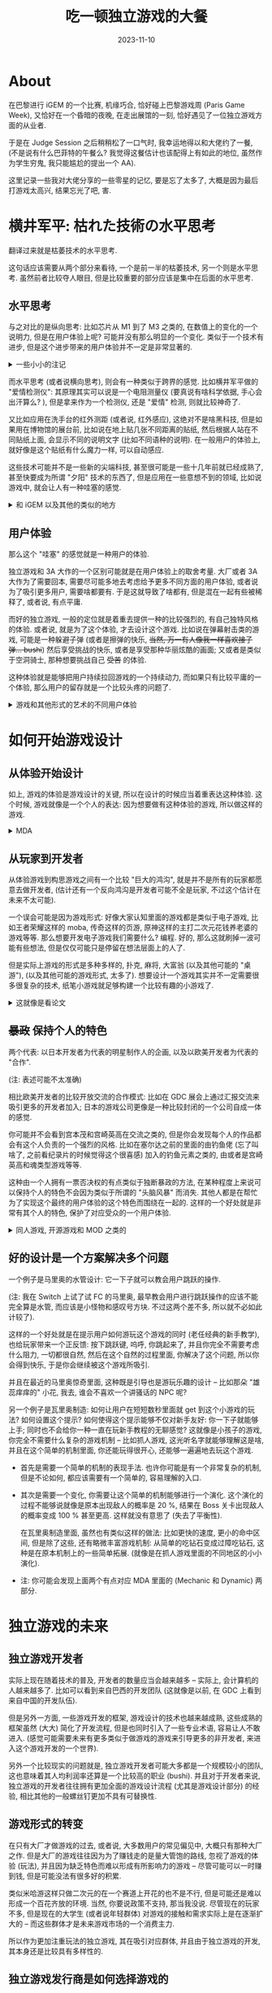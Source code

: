 #+title: 吃一顿独立游戏的大餐
#+date: 2023-11-10
#+layout: post
#+options: _:nil ^:nil
#+categories: misc
* About
在巴黎进行 iGEM 的一个比赛, 机缘巧合, 恰好碰上巴黎游戏周 (Paris Game Week),
又恰好在一个昏暗的夜晚, 在走出展馆的一刻, 恰好遇见了一位独立游戏方面的从业者.

于是在 Judge Session 之后稍稍松了一口气时, 我幸运地得以和大佬约了一餐,
(不是说有什么巴菲特的午餐么? 我觉得这餐估计也该配得上有如此的地位,
虽然作为学生穷鬼, 我只能尴尬的提出一个 AA).

这里记录一些我对大佬分享的一些零星的记忆, 要是忘了太多了,
大概是因为最后打游戏太高兴, 结果忘光了吧, 害.

* 横井军平: 枯れた技術の水平思考
翻译过来就是枯萎技术的水平思考.

这句话应该需要从两个部分来看待, 一个是前一半的枯萎技术, 另一个则是水平思考.
虽然前者比较夺人眼目, 但是比较重要的部分应该是集中在后面的水平思考.

** 水平思考
与之对比的是纵向思考: 比如芯片从 M1 到了 M3 之类的, 在数值上的变化的一个说明力,
但是在用户体验上呢? 可能并没有那么明显的一个变化. 类似于一个技术有进步,
但是这个进步带来的用户体验并不一定是非常显著的.

#+begin_html
<details><summary>一些小小的注记</summary>
#+end_html
并不是说技术的进步没有用处, 比如游玩的时候, 一点点的延时, 比如音游玩家之类的,
估计会比较敏感, 而技术的提升和完善可能可以减缓这个延时的感觉.
又或者说之前有一个用虚幻 5 引擎制作的一个游戏宣传, 几乎和真实拍摄一样,
让人根本分不清. 

但是除非过于离谱, 一般这样的提升可能是比较难以察觉的
(除非是类似于用过了那种非常快的电脑, 然后回过头来去用很慢的电脑去跑);
并且虽然画面固然重要, 比如因为现实中不可能使用枪械或者是很难真的自己开飞机/卡车,
所以对于对于这样的模拟类型的游戏, 真实性可能是非常有必要的.

但是从另外一个角度来看, 游戏可能就是在追求一种不真实的感觉,
那种所谓元宇宙模拟一切的视角, 其实某种程度上来说是非常愚蠢的事情:
我们为什么要去模拟一个啥都和现实一样的东西? 游戏之所以吸引人,
不就是因为它不真实, 它去掉了一些本来应该存在的东西,
把焦点集中在一个最有趣的部分.

以 FPS 为例, 我们可能不需要考虑如何瞄准, 毕竟视野中心就有一个准星,
也不需要考虑如何换手持械更不需要考虑如何换弹等等,
这些现实中复杂的操作都被简化为了一个简单的按键: 比如鼠标单击, 比如 R 键换弹.
(不过如果是更加硬核一点的游戏, 可能也会把这种考虑进去吧?
不过也许这个时候, 游戏的核心体验就变成了对枪械的精确模拟,
而吸引的用户可能就不是射击游戏爱好者, 而是军迷了).

再有一个例子, 是落日间有一个 "元宇宙的厕所会堵吗" 的一个视频,
比如说在游戏场景中的厕所需要设计成什么样的一个形式, 它们需要如何进行设计?
真的有必要去完美复现现实吗? 

(注: 具体的可能还得去看原视频, 我在飞机上也没法找到出处考证了)

这种做法的感觉让我有一种在搞物理的感觉,
有点类似于搞一个简单的模型, 不必所有细节都包含, 但是要有核心的重点.

然后还有一个反其道而行之的另外一个做法: 通过一些真实性来把玩家拉入游戏世界中.
一个例子就是塞尔达里面的木板被设计为可以破坏的,
或者是给松达建的指路牌是可以做得歪歪扭扭的.
这有点像是稍微小小地模糊了一些游戏和现实的边界 -- 否则就会像是一些粪作一样被喷:
这个平台怎么跳不上去? 这个怎么会有空气墙? 这建模也太假了! 这操作太反人类了!

玩家通过用现实在虚拟游戏中进行映射来寻找一种沉浸感, 假如完全的非真实,
那么玩家可能就只是一个旁观者而非参与者了.
#+begin_html
</details>
#+end_html

而水平思考 (或者说横向思考), 则会有一种类似于跨界的感觉.
比如横井军平做的 "爱情检测仪": 其原理其实可以说是一个电阻测量仪
(要真说有啥科学依据, 手心会出汗算么? ), 但是拿来作为一个检测仪,
还是 "爱情" 检测, 则就比较神奇了.

又比如应用在洗手台的红外测距 (或者说, 红外感应), 这绝对不是啥黑科技,
但是如果用在博物馆的展台前, 比如说在地上贴几张不同距离的贴纸,
然后根据人站在不同贴纸上面, 会显示不同的说明文字 (比如不同语种的说明).
在一般用户的体验上, 就好像是这个贴纸有什么魔力一样, 可以自动感应.

这些技术可能并不是一些新的尖端科技, 甚至很可能是一些十几年前就已经成熟了,
甚至快要成为所谓 "夕阳" 技术的东西了, 但是应用在一些意想不到的领域,
比如说游戏中, 就会让人有一种哇塞的感觉.

#+begin_html
<details><summary>和 iGEM 以及其他的类似的地方</summary>
#+end_html
其实我真觉得像 iGEM 这种工程应用 (或者说, 产品开发? ) 的选题也非常需要这样的想法.
比如我见到的把 3D 打印技术应用到培养基制作的, 或者是让工程菌组成结构进行生物制造的,
再或者是往牛乳头上抹工程菌减少牛奶浪费的.

以今年 Willim-Marry 队伍做的 3D 打印培养基为例, 可能这个技术并不是非常先进,
甚至因为他们能做的只有说是固态的,
在实用价值上 (至少据搞生物的师兄说) 可以是没啥意义的.
但是我认为其意义在于引入了这个技术到 iGEM 合成生物学的领域里面,
解决了一定的痛点: 抹培养基挺麻烦, 并且引入 3D 打印技术, 还能够制成任意形式的培养基.
至于未来能否把这个做到别的物态, 那个估计就是另外一回事了.
#+begin_html
</details>
#+end_html

** 用户体验
那么这个 "哇塞" 的感觉就是一种用户的体验.

独立游戏和 3A 大作的一个区别可能就是在用户体验上的取舍考量.
大厂或者 3A 大作为了需要回本, 需要尽可能多地去考虑给予更多不同方面的用户体验,
或者说为了吸引更多用户, 需要啥都要有. 于是这就导致了啥都有,
但是混在一起有些被稀释了, 或者说, 有点平庸.

而好的独立游戏, 一般的定位就是着重去提供一种的比较强烈的, 有自己独特风格的体验.
或者说, 就是为了这个体验, 才去设计这个游戏. 比如说在弹幕射击类的游戏,
可能是一种躲避子弹 (或者是擦弹的快乐, +当然, 万一有人像我一样喜欢接子弹... bushi+)
然后享受挑战的快乐, 或者是享受那种华丽炫酷的画面; 又或者是类似于空洞骑士,
那种想要挑战自己 +受苦+ 的体验.

这种体验就是能够把用户持续拉回游戏的一个持续动力, 而如果只有比较平庸的一个体验,
那么用户的留存就是一个比较头疼的问题了.

#+begin_html
<details><summary>游戏和其他形式的艺术的不同用户体验</summary>
#+end_html
一个直观的表现就是, 你可以从一个用户在说什么来看出他/她在玩游戏还是在做其他的什么:
如果他/她在说: "啊, 我死了", 那么很可能他/她在玩游戏. 你不会看到一个人在玩游戏时说:
"啊, 马里奥死了", 或者是 "啊, 主人公死了" 之类的.

这是因为在游戏中, 玩家是一个沉浸参与的状态而不是一个类似于电影, 书籍之类的欣赏者状态.
(当然, 视觉轻小说之类的可能不太适用, 但是要我说, 视觉轻小说可能也能算得上文学 +bushi+).

一个比较好奇的地方是类似于底特律变人这样的可以说互动电影的游戏,
以及一些几乎没有角色扮演成分的 AVG 游戏 (比如丸子与银河龙),
是否会让人有参与感呢? 或者说, 玩家是否会映射部分的自我到一个特定的角色上,
去寻求一个代入感呢? 

这个用户体验, 在 [[#mda][MDA]] 的设计框架里面, 应该算是美感 (Aesthetic) 的部分.
#+begin_html
</details>
#+end_html

* 如何开始游戏设计
** 从体验开始设计
如上, 游戏的体验是游戏设计的关键, 所以在设计的时候应当着重表达这种体验.
这个时候, 游戏就像是一个个人的表达: 因为想要做有这种体验的游戏, 所以做这样的游戏.

#+begin_html
<details><summary id="mda">MDA</summary>
#+end_html

可以去读一读 [[https://www.bilibili.com/read/cv19232898/][MDA 框架：一种游戏设计和游戏研究的形式化方法 (2004)]],
是一种分析和构思游戏设计机制的一个模型框架. 其代表了:
+ 机制 (Mechanic) 
+ 动态 (Dynamic)
+ 美感 (Aesthetic)

以下是我的一个简单的概括 (不一定对):

这三个类似于一个逐级放大的效果, 开发者设置了自己的机制, 通过动态来调整游戏的平衡性,
反应在玩家层面的便是一种美感的体现.

当然, 并没有那么简单, 这几个词也不仅仅只是简单的字面意思, 建议还是去读读看翻译的原文.
但是因为我做得还比较少, 所以可能不太能够很好地表述和理解.
#+begin_html
</details>
#+end_html

** 从玩家到开发者
从体验游戏到构思游戏之间有一个比较 "巨大的鸿沟",
就是并不是所有的玩家都愿意去做开发者, (估计还有一个反向鸿沟是开发者可能不全是玩家,
不过这个估计在未来不太可能).

一个误会可能是因为游戏形式: 好像大家认知里面的游戏都是类似于电子游戏,
比如王者荣耀这样的 moba, 传奇这样的页游, 原神这样的主打二次元花钱养老婆的游戏等等.
那么想要开发电子游戏我们需要什么? 编程. 好的, 那么这就刷掉一波可能有些想法,
但是仅仅可能只是停留在想法层面上的人了.

但是实际上游戏的形式是多种多样的, 扑克, 麻将, 大富翁 (以及其他可能的 "桌游"),
(以及其他可能的游戏形式, 太多了). 想要设计一个游戏其实并不一定需要很多很复杂的技术,
纸笔小游戏就足够构建一个比较有趣的小游戏了.

#+begin_html
<details><summary>这就像是看论文</summary>
#+end_html
怎么变成这样的一个话题了呢? 因为在看论文的时候,
一般都会比较在意论文里面为什么要这么做. 关键是为什么.

当然, 也许只是因为我只是一个臭搞实验的, 现在看的都是一些别人是怎么做实验的论文,
(搞理论的大佬如何想就不清楚了). 但是了解了为什么, 就会在新的实验设计里面去尝试去复刻,
或者说想想如何利用这种 "为什么" 去设计新的实验之类的.

(当然, 照着抄肯定是不可能的, 就像我导师之前很自豪地说过, 公式都是公开的,
就算照着抄也不可能的, 因为每个探测器都是不一样的)

好好好, 还是回到游戏. 
#+begin_html
</details>
#+end_html

** +暴政+ 保持个人的特色
两个代表: 以日本开发者为代表的明星制作人的企画, 以及以欧美开发者为代表的 "合作".

(注: 表述可能不太准确)

相比欧美开发者的比较开放交流的合作模式:
比如在 GDC 展会上通过汇报交流来吸引更多的开发者加入; 
日本的游戏公司更像是一种比较封闭的一个公司自成一体的感觉.

你可能并不会看到宫本茂和宫崎英高在交流之类的,
但是你会发现每个人的作品都会有这个人负责的一个强烈的风格.
比如在塞尔达之前的里面的由钓鱼佬 (忘了叫啥了, 之前看纪录片的时候觉得这个很喜感)
加入的钓鱼元素之类的, 由或者是宫崎英高和魂类型游戏等等.

这种由一个人拥有一票否决权的有点类似于独断暴政的方法,
在某种程度上来说可以保持个人的特色不会因为类似于所谓的 "头脑风暴" 而消失.
其他人都是在帮忙为了实现这个最终的用户体验的这个特色而围绕在一起的.
这样的一个好处就是非常有其个人的特色, 保护了对应受众的一个用户体验.

#+begin_html
<details><summary>同人游戏, 开源游戏和 MOD 之类的</summary>
#+end_html
我认为同人游戏, 开源游戏和 MOD 开发之类的和这种保持个人特色的原则并不违背.
因为这并非像是一些大厂为了满足多数人的喜好而对作品在设计上加入的各种要素缝合.

这更像是个人为了能够表达自己的特色而去对游戏进行的一个修改, 致敬一样的感觉.
同人游戏, 比如东方 Project 更像是在已经有的世界观和人设基础上进行的一个自我发挥,
比如夜雀食堂之类的, 和原作基本上可以说玩法完全不同, 甚至美术和资源之类的都不尽相同.
(zun 绘估计是给了很多美工自信, 而 zun 曲估计给了很多人学习的案例吧).

并且很多游戏开发者都是从同人游戏或者 MOD 制作开始的, 可能除了热爱这个游戏,
想要为这个游戏添加一些自己的特色之外, 这种开发可能也算是一种游戏开发简单的入门吧.
#+begin_html
</details>
#+end_html

** 好的设计是一个方案解决多个问题
一个例子是马里奥的水管设计: 它一下子就可以教会用户跳跃的操作.

(注: 我在 Switch 上试了试 FC 的马里奥,
最早教会用户进行跳跃操作的应该不能完全算是水管,
而应该是小怪物和感叹号方块. 不过这两个差不多, 所以就不必如此计较了).

这样的一个好处就是在提示用户如何游玩这个游戏的同时 (老任经典的新手教学),
也给玩家带来一个正反馈: 按下跳跃键, 呜呼, 你跳起来了, 并且你完全不需要考虑什么阻力,
一切都很自然, 然后在这个自然的过程里面, 你解决了这个问题, 所以你会得到快乐,
于是你会继续被这个游戏所吸引.

并且在最近的马里奥惊奇里面, 这种既是引导也是游玩乐趣的设计 --
比如那朵 "雄蕊痒痒的" 小花, 我去, 谁会不喜欢一个讲骚话的 NPC 呢?

另一个例子是瓦里奥制造: 如何让用户在短短数秒里面就 get 到这个小游戏的玩法?
如何设置这个提示? 如何使得这个提示能够不仅对新手友好: 你一下子就能够上手;
同时也不会给你一种一直在玩新手教程的无聊感觉? 这就像是小孩子的游戏,
你完全不需要什么复杂的游戏机制 -- 比如抓人游戏, 这光听名字就能够理解这是啥,
并且在这个简单的机制里面, 你还能玩得很开心, 还能够一遍遍地去玩这个游戏.

+ 首先是需要一个简单的机制的表现手法. 也许你可能是有一个非常复杂的机制,
  但是不论如何, 都应该需要有一个简单的, 容易理解的入口.
+ 其次是需要一个变化, 你需要让这个简单的机制能够进行一个演化.
  这个演化的过程不能够说就像是原本出现敌人的概率是 20 %,
  结果在 Boss 关卡出现敌人的概率变成 100 % 甚至更高.
  这样就没有意思了 (失去了平衡性).

  在瓦里奥制造里面, 虽然也有类似这样的做法: 比如更快的速度, 更小的命中区间,
  但是除了这些, 还有略微丰富游戏机制: 从简单的吃钻石变成过障吃钻石,
  这种是在原本机制上的一些简单拓展. (就像是在抓人游戏里面的不同地区的小小演化).
+ 注: 你可能会发现上面两个有点对应 MDA 里面的 (Mechanic 和 Dynamic) 两部分.

* 独立游戏的未来
** 独立游戏开发者
实际上现在随着技术的普及, 开发者的数量应当会越来越多 -- 实际上,
会计算机的人越来越多了. 比如可以看到来自巴西的开发团队 (这就像是以前,
在 GDC 上看到来自中国的开发队伍).

但是另外一方面, 一些游戏开发的框架, 游戏设计的技术也越来越成熟,
这些成熟的框架虽然 (大大) 简化了开发流程, 但是也同时引入了一些专业术语,
容易让人不敢进入. (感觉可能需要未来有更多类似于做游戏的游戏来引导更多的非开发者,
来进入这个游戏开发的一个世界).

另外一个比较现实的问题就是, 独立游戏开发者可能大多都是一个规模较小的团队,
这也意味着其人均利润率还算是一个比较高的职业 (bushi). 并且对于开发者来说,
独立游戏的开发者往往拥有更加全面的游戏设计流程 (尤其是游戏设计部分) 的经验,
相比其他的一般螺丝钉更加不具有可替换性.

** 游戏形式的转变
在只有大厂才做游戏的过去, 或者说, 大多数用户的常见偏见中, 大概只有那种大厂之作.
但是大厂的游戏往往因为为了赚钱走的是量大管饱的路线, 忽视了游戏的体验 (玩法),
并且因为缺乏特色而难以形成有所影响力的游戏 -- 尽管可能可以一时赚到钱,
但是可能没法有很多好的积累.

类似米哈游这样只做二次元的在一个赛道上开花的也不是不行,
但是可能还是难以形成一个百花齐放的环境. 当然, 你要说政策不支持,
那当我没说. 尽管现在的玩家不多, 但是现在的大学生 (或者说年轻群体)
对游戏的接触和需求实际上是在逐渐扩大的 -- 而这些群体才是未来游戏市场的一个消费主力.

所以作为更加注重玩法的独立游戏, 其在吸引对应群体, 并且由于独立游戏的开发,
其本身还是比较具有多样性的.

** 独立游戏发行商是如何选择游戏的
大佬作为独立游戏发行商的身份和我说, 一般独立游戏会有几个负责人,
每个负责人都有自己不同的喜好, 当一个负责人想要去发行一个游戏时,
一定是要自己完全玩过这个游戏, 并且认为这个游戏很吸引自己 -- 或者说,
能够吸引自己代表的一类玩家.

简而言之, 和传统的游戏发行不同, 独立游戏需要更加注重用户体验 -- 毕竟是个人的表达.

* 游戏的设计
这里提出一些在实际游戏中的一些比较有趣的设计, 但是因为写这段文字的时候,
已经是过了好久了, 我不敢保证我的脑子里还剩下啥.

** 个人的表达
比如在合金弹头里面, 你可能会看到在战场上的小婴儿, 人被打后变成大肉棒,
或者是被木乃伊的毒气变成木乃伊 -- 然后你甚至还能够通过缩成一团绷带来蹲下...
这一切都有一种荒诞的搞笑的感觉, 这就是一种个人的表达.
你会因为这样的表达而感到很好玩, 这就足够了, 这就是一个你玩这个游戏的理由了.

** 失败惩罚和失败鼓励
游戏失败了肯定会有一个惩罚机制: 比如在常见的弹幕射击里面,
你死了之后就会回退到最初始的子弹配置.
但是往往又会有一些激励策略来鼓励你在失败后投币复活: 比如会在你死后爆几个增强道具,
或者是在你死后复活给你来一个大爆炸清屏.

* 其他
** 模拟器
假如有试过在 PSP 模拟器上玩歌姬计划, 或者试过在 NDS 模拟器上玩节奏天国的话,
估计可以理解软件模拟器的一个很狗的一个地方: 延迟.

(虽然经常吐槽的就是那帮臭打游戏的, 整天帧率帧率的, 但是在一些比如说音游上,
确实延迟还是很要命的)

于是现在有一个趋势就是用硬件去直接 "复刻", 或者说硬件模拟芯片 (FPGA 方案).
相比于软件模拟, 硬件的模拟的一个好处就是可以减少延迟以及解决音源的还原
(这个可能是一个比较新的地方).

(当然, 能搞到老机子肯定是更好的)

我尝试了一下大佬用硬件模拟的街机游戏博物馆, 只能说, 真爽啊!

** 日本的街机文化
不知道你有没有看过 《高分少女》 这部漫画 (也有改编动漫), 如果有,
那么你肯定能够从漫画里面看到这个作者对这个街机文化的一个强烈的爱.

+(题外话, 作者其他的作品可以暂时不必看看, 毕竟高分少女应该算是作者一众恐怖作品里面少数的欢乐向漫画了)+

在街机厅里面, 日本人可能会在排队的时候看着别人去玩这个游戏,
然后去观察别人的操作 (有点类似于我们现在看攻略视频), 然后学习别人的操作,
或者是根据自己的理解打出自己的新的操作, 这个时候, 可能原本在玩的人也会看到,
这样就逐渐积累了一个游戏的技术的交换氛围.

这有点像是在开源程序里面的程序的组织 -- 你从开源代码中学到了如何进行这个代码的表达,
同时, 别人可能也能够从你的代码里面学到新的东西. 

* 大佬何许人也?
大佬是独立之光VP, 纸上游戏工坊发起人熊拖泥 Tonyshong.
